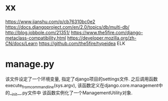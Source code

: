 * xx
https://www.jianshu.com/p/cb76310bc0e2
https://docs.djangoproject.com/en/2.0/topics/db/multi-db/
http://blog.jobbole.com/21351/
https://www.the5fire.com/django-metaclass-compatibility.html
https://developer.mozilla.org/zh-CN/docs/Learn
https://github.com/the5fire/typeidea
ELK

* manage.py
该文件设定了一个环境变量, 指定了django项目的settings文件. 之后调用函数
execute_from_command_line(sys.argv), 该函数定义在django.core.management中的__init__.py文件中
该函数实例化了一个ManagementUtility对象.

